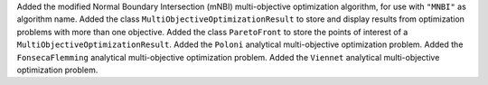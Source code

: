 Added the modified Normal Boundary Intersection (mNBI) multi-objective optimization algorithm, for use with ``"MNBI"`` as algorithm name.
Added the class ``MultiObjectiveOptimizationResult`` to store and display results from optimization problems with more
than one objective.
Added the class ``ParetoFront`` to store the points of interest of a ``MultiObjectiveOptimizationResult``.
Added the ``Poloni`` analytical multi-objective optimization problem.
Added the ``FonsecaFlemming`` analytical multi-objective optimization problem.
Added the ``Viennet`` analytical multi-objective optimization problem.
